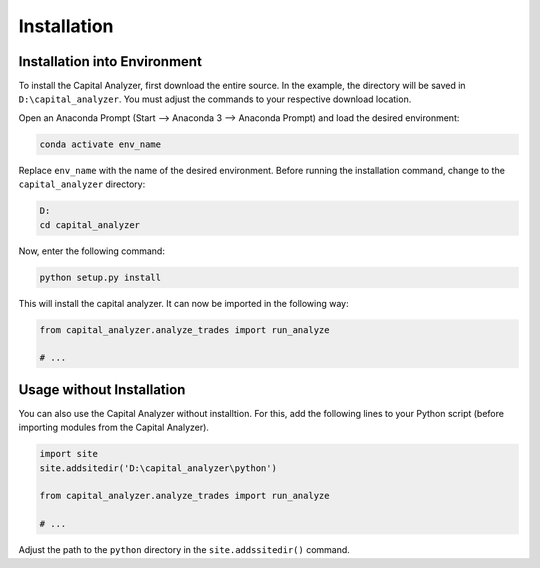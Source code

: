 Installation
############

Installation into Environment
+++++++++++++++++++++++++++++

To install the Capital Analyzer, first download the entire source.
In the example, the directory will be saved in ``D:\capital_analyzer``.
You must adjust the commands to your respective download location.

Open an Anaconda Prompt (Start --> Anaconda 3 --> Anaconda Prompt) and
load the desired environment:

.. code-block:: console

    conda activate env_name
    
Replace ``env_name`` with the name of the desired environment. Before 
running the installation command, change to the ``capital_analyzer`` directory:

.. code-block:: console

    D:
    cd capital_analyzer

Now, enter the following command:

.. code-block:: console

    python setup.py install
    
This will install the capital analyzer. It can now be imported in the following
way:

.. code-block:: python

    from capital_analyzer.analyze_trades import run_analyze
    
    # ...
    
  
Usage without Installation
++++++++++++++++++++++++++

You can also use the Capital Analyzer without installtion. For this,
add the following lines to your Python script (before importing modules
from the Capital Analyzer).

.. code-block:: python

    import site
    site.addsitedir('D:\capital_analyzer\python')
    
    from capital_analyzer.analyze_trades import run_analyze
    
    # ...
    
Adjust the path to the ``python`` directory in the ``site.addssitedir()``
command.


    
